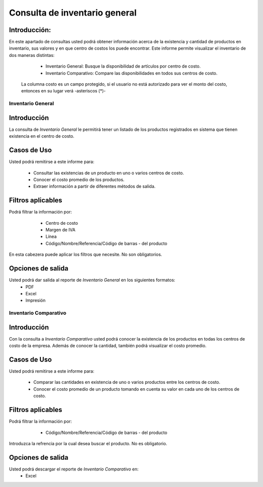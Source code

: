 ==============================
Consulta de inventario general
==============================

Introducción:
-------------
En este apartado de consultas usted podrá obtener información acerca de la existencia y cantidad de productos en inventario, sus valores y en que centro de costos los puede encontrar. Este informe permite visualizar el inventario de dos maneras distintas:
	
	- Inventario General: Busque la disponibilidad de artículos por centro de costo.
	- Inventario Comparativo: Compare las disponibilidades en todos sus centros de costo.

  .. Note:
  La columna costo es un campo protegido, si el usuario no está autorizado para ver el monto del costo, entonces en su lugar verá -asteriscos (*)-

    .. figure:: images/1.png
      :align: center
  

Inventario General
==================


Introducción
------------
La consulta de *Inventario General* le permitirá tener un listado de los productos registrados en sistema que tienen existencia en el centro de costo.

Casos de Uso
------------
Usted podrá remitirse a este informe para:

	- Consultar las existencias de un producto en uno o varios centros de costo.
	- Conocer el costo promedio de los productos.
	- Extraer información a partir de diferentes métodos de salida.

Filtros aplicables
------------------

Podrá filtrar la información por:

	- Centro de costo
	- Margen de IVA
	- Línea
	- Código/Nombre/Referencia/Código de barras - del producto

  .. figure:: images/2.png
      :align: center

En esta cabezera puede aplicar los filtros que necesite. No son obligatorios.

Opciones de salida
------------------
Usted podrá dar salida al reporte de *Inventario General* en los siguientes formatos:
	- |pdf_logo.gif| PDF 
	- |excel.bmp| Excel
	- |printer_q.bmp| Impresión



Inventario Comparativo
======================


Introducción
------------

Con la consulta a *Inventario Comparativo* usted podrá conocer la existencia de los productos en todas los centros de  costo de la empresa. Además de conocer la cantidad, también podrá visualizar el costo promedio.

  .. figure:: images/3.png
      :align: center

Casos de Uso
------------

Usted podrá remitirse a este informe para:

	- Comparar las cantidades en existencia de uno o varios productos entre los centros de costo.
	- Conocer el costo promedio de un producto tomando en cuenta su valor en cada uno de los centros de costo.


Filtros aplicables
------------------
Podrá filtrar la información por:
	- Código/Nombre/Referencia/Código de barras - del producto

  .. figure:: images/4.png
      :align: center

Introduzca la refrencia por la cual desea buscar el producto. No es obligatorio.

Opciones de salida
------------------
Usted podrá descargar el reporte de *Inventario Comparativo* en:
	- |excel.bmp| Excel 


.. |pdf_logo.gif| image:: /_images/generales/pdf_logo.gif
.. |excel.bmp| image:: /_images/generales/excel.bmp
.. |printer_q.bmp| image:: /_images/generales/printer_q.bmp
.. |calendaricon.gif| image:: /_images/generales/calendaricon.gif
.. |plus.bmp| image:: /_images/generales/plus.bmp
.. |wznew.bmp| image:: /_images/generales/wznew.bmp
.. |wzedit.bmp| image:: /_images/generales/wzedit.bmp
.. |buscar.bmp| image:: /_images/generales/buscar.bmp
.. |delete.bmp| image:: /_images/generales/delete.bmp
.. |btn_ok.bmp| image:: /_images/generales/btn_ok.bmp
.. |refresh.bmp| image:: /_images/generales/refresh.bmp
.. |descartar.bmp| image:: /_images/generales/descartar.bmp
.. |save.bmp| image:: /_images/generales/save.bmp
